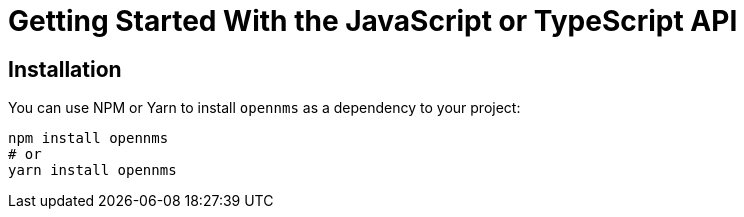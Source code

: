 = Getting Started With the JavaScript or TypeScript API
:description: Learn how to get started with OpenNMS.js, a command-line utility and JavaScript and TypeScript APIs for interacting with Horizon/Meridian servers.

== Installation

You can use NPM or Yarn to install `opennms` as a dependency to your project:

```bash
npm install opennms
# or
yarn install opennms
```
